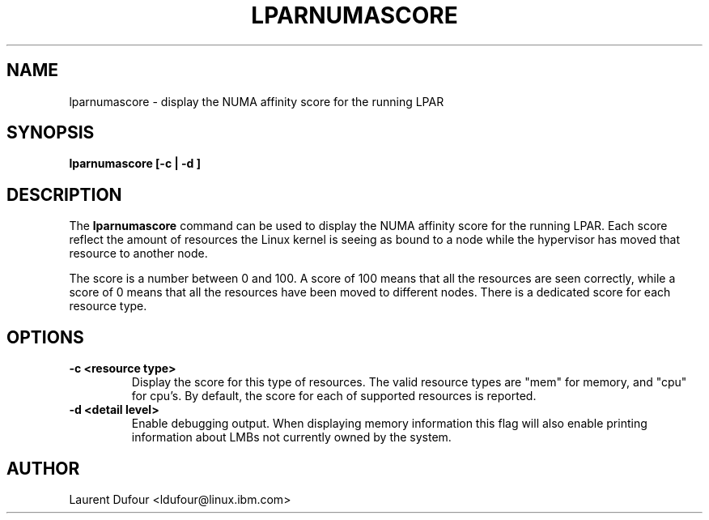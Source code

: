 .\"
.\" Copyright (C) 2021 International Business Machines
.\" Laurent Dufour <ldufour@linux.ibm.com>
.\"
.TH LPARNUMASCORE 8 2021-04-14 Linux "Linux on Power Service Tools"
.SH NAME
lparnumascore \- display the NUMA affinity score for the running LPAR
.SH SYNOPSIS
.BI "lparnumascore [-c | -d ]"
.SH DESCRIPTION
The
.B lparnumascore
command can be used to display the NUMA affinity score for the running
LPAR. Each score reflect the amount of resources the Linux kernel is seeing as
bound to a node while the hypervisor has moved that resource to another node.

The score is a number between 0 and 100. A score of 100 means that all the
resources are seen correctly, while a score of 0 means that all the resources
have been moved to different nodes. There is a dedicated score for
each resource type.
.SH OPTIONS
.TP
.B \-c <resource type>
Display the score for this type of resources. The valid resource types are
"mem" for memory, and "cpu" for cpu's. By default, the score for each of
supported resources is reported.
.TP
.B \-d <detail level>
Enable debugging output. When displaying memory information this flag will
also enable printing information about LMBs not currently owned by the system.
.SH AUTHOR
Laurent Dufour <ldufour@linux.ibm.com>